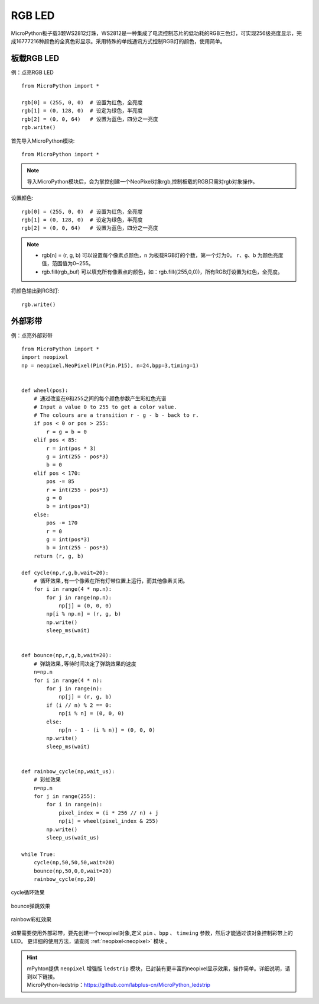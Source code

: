 RGB LED
=====================

MicroPython板子载3颗WS2812灯珠，WS2812是一种集成了电流控制芯片的低功耗的RGB三色灯，可实现256级亮度显示，完成16777216种颜色的全真色彩显示。采用特殊的单线通讯方式控制RGB灯的颜色，使用简单。

板载RGB LED
----------
例：点亮RGB LED
::
    from MicroPython import *

    rgb[0] = (255, 0, 0)  # 设置为红色，全亮度
    rgb[1] = (0, 128, 0)  # 设定为绿色，半亮度
    rgb[2] = (0, 0, 64)   # 设置为蓝色，四分之一亮度
    rgb.write()


首先导入MicroPython模块::

    from MicroPython import *
    
.. Note:: 导入MicroPython模块后，会为掌控创建一个NeoPixel对象rgb,控制板载的RGB只需对rgb对象操作。

设置颜色::

    rgb[0] = (255, 0, 0)  # 设置为红色，全亮度
    rgb[1] = (0, 128, 0)  # 设定为绿色，半亮度
    rgb[2] = (0, 0, 64)   # 设置为蓝色，四分之一亮度


.. Note:: 
    * rgb[n] = (r, g, b) 可以设置每个像素点颜色，``n`` 为板载RGB灯的个数，第一个灯为0。 ``r``、``g``、``b`` 为颜色亮度值，范围值为0~255。
    * rgb.fill(rgb_buf) 可以填充所有像素点的颜色，如：rgb.fill((255,0,0))，所有RGB灯设置为红色，全亮度。

将颜色输出到RGB灯::

    rgb.write()


.. _neopixel_strip:
    
外部彩带
----------


.. image:: ../../images/tutorials/glamour.jpg
    :width: 600
    :align: center


例：点亮外部彩带
::

    from MicroPython import *
    import neopixel
    np = neopixel.NeoPixel(Pin(Pin.P15), n=24,bpp=3,timing=1)


    def wheel(pos):
        # 通过改变在0和255之间的每个颜色参数产生彩虹色光谱
        # Input a value 0 to 255 to get a color value.
        # The colours are a transition r - g - b - back to r.
        if pos < 0 or pos > 255:
            r = g = b = 0
        elif pos < 85:
            r = int(pos * 3)
            g = int(255 - pos*3)
            b = 0
        elif pos < 170:
            pos -= 85
            r = int(255 - pos*3)
            g = 0
            b = int(pos*3)
        else:
            pos -= 170
            r = 0
            g = int(pos*3)
            b = int(255 - pos*3)
        return (r, g, b) 

    def cycle(np,r,g,b,wait=20):
        # 循环效果,有一个像素在所有灯带位置上运行，而其他像素关闭。
        for i in range(4 * np.n):
            for j in range(np.n):
                np[j] = (0, 0, 0)
            np[i % np.n] = (r, g, b)
            np.write()
            sleep_ms(wait)


    def bounce(np,r,g,b,wait=20):
        # 弹跳效果,等待时间决定了弹跳效果的速度
        n=np.n
        for i in range(4 * n):
            for j in range(n):
                np[j] = (r, g, b)
            if (i // n) % 2 == 0:
                np[i % n] = (0, 0, 0)
            else:
                np[n - 1 - (i % n)] = (0, 0, 0)
            np.write()
            sleep_ms(wait)


    def rainbow_cycle(np,wait_us):
        # 彩虹效果
        n=np.n
        for j in range(255):
            for i in range(n):
                pixel_index = (i * 256 // n) + j
                np[i] = wheel(pixel_index & 255)
            np.write()
            sleep_us(wait_us)

    while True:
        cycle(np,50,50,50,wait=20)
        bounce(np,50,0,0,wait=20)
        rainbow_cycle(np,20)


.. figure:: ../../images/tutorials/neopixel_control_leds_cycle.png
    :align: center

    cycle循环效果

.. figure:: ../../images/tutorials/neopixel_control_leds_bounce.png
    :align: center

    bounce弹跳效果

.. figure:: ../../images/tutorials/neopixel_control_leds_rainbow.png
    :align: center

    rainbow彩虹效果


如果需要使用外部彩带，要先创建一个neopixel对象,定义 ``pin`` 、``bpp`` 、 ``timeing`` 参数，然后才能通过该对象控制彩带上的LED。
更详细的使用方法，请查阅 :ref:`neopixel<neopixel>` 模块 。

.. Hint:: 

   | mPyhton提供 ``neopixel`` 增强版 ``ledstrip`` 模块，已封装有更丰富的neopixel显示效果，操作简单。详细说明，请到以下链接。
   | MicroPython-ledstrip：https://github.com/labplus-cn/MicroPython_ledstrip
